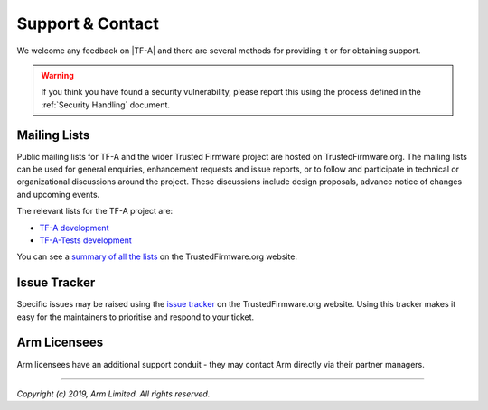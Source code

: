 Support & Contact
-----------------

We welcome any feedback on |TF-A| and there are several methods for providing
it or for obtaining support.

.. warning::
  If you think you have found a security vulnerability, please report this using
  the process defined in the :ref:`Security Handling` document.

Mailing Lists
^^^^^^^^^^^^^

Public mailing lists for TF-A and the wider Trusted Firmware project are
hosted on TrustedFirmware.org. The mailing lists can be used for general
enquiries, enhancement requests and issue reports, or to follow and participate
in technical or organizational discussions around the project. These discussions
include design proposals, advance notice of changes and upcoming events.

The relevant lists for the TF-A project are:

-  `TF-A development`_
-  `TF-A-Tests development`_

You can see a `summary of all the lists`_ on the TrustedFirmware.org website.

Issue Tracker
^^^^^^^^^^^^^

Specific issues may be raised using the `issue tracker`_ on the
TrustedFirmware.org website. Using this tracker makes it easy for the
maintainers to prioritise and respond to your ticket.

Arm Licensees
^^^^^^^^^^^^^

Arm licensees have an additional support conduit - they may contact Arm directly
via their partner managers.

.. _`issue tracker`: https://developer.trustedfirmware.org
.. _`TF-A development`: https://lists.trustedfirmware.org/pipermail/tf-a/
.. _`TF-A-Tests development`: https://lists.trustedfirmware.org/pipermail/tf-a-tests/
.. _`summary of all the lists`: https://lists.trustedfirmware.org

--------------

*Copyright (c) 2019, Arm Limited. All rights reserved.*
